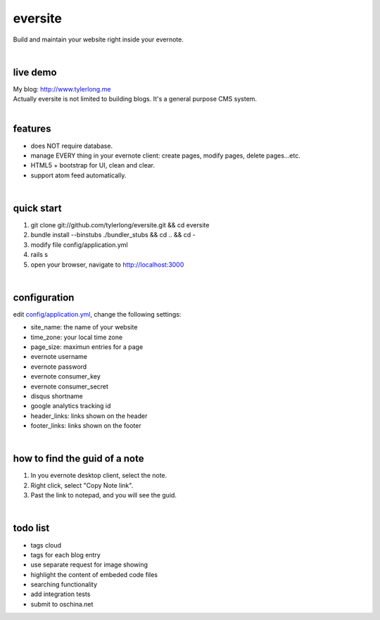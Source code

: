 eversite
========
Build and maintain your website right inside your evernote.

|

live demo
---------
| My blog: http://www.tylerlong.me
| Actually eversite is not limited to building blogs. It's a general purpose CMS system.

|

features
--------
- does NOT require database.
- manage EVERY thing in your evernote client: create pages, modify pages, delete pages...etc.
- HTML5 + bootstrap for UI, clean and clear.
- support atom feed automatically.

|

quick start
-----------

1. git clone git://github.com/tylerlong/eversite.git && cd eversite
#. bundle install --binstubs ./bundler_stubs && cd .. && cd -
#. modify file config/application.yml
#. rails s
#. open your browser, navigate to http://localhost:3000

|

configuration
-------------
edit `config/application.yml`_, change the following settings:

.. _`config/application.yml`: https://github.com/tylerlong/eversite/blob/master/config/application.yml

- site_name: the name of your website
- time_zone: your local time zone
- page_size: maximun entries for a page
- evernote username
- evernote password
- evernote consumer_key
- evernote consumer_secret
- disqus shortname
- google analytics tracking id
- header_links: links shown on the header
- footer_links: links shown on the footer

|

how to find the guid of a note
------------------------------
1. In you evernote desktop client, select the note.
#. Right click, select "Copy Note link".
#. Past the link to notepad, and you will see the guid.

|

todo list
---------
- tags cloud
- tags for each blog entry
- use separate request for image showing
- highlight the content of embeded code files
- searching functionality
- add integration tests
- submit to oschina.net